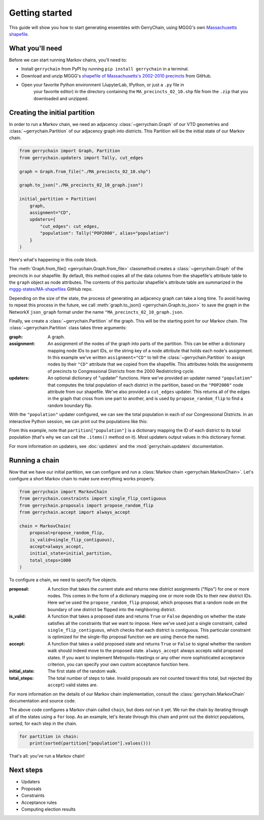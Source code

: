 .. _quickstart:

===============
Getting started
===============

This guide will show you how to start generating ensembles with GerryChain, using MGGG's own
`Massachusetts shapefile`_.

.. _Massachusetts shapefile: https://github.com/mggg-states/MA-shapefiles/

What you'll need
================

Before we can start running Markov chains, you'll need to:

* Install ``gerrychain`` from PyPI by running ``pip install gerrychain`` in a terminal.
* Download and unzip MGGG's `shapefile of Massachusetts's 2002-2010 precincts`_ from GitHub.
* Open your favorite Python environment (JupyterLab, IPython, or just a ``.py`` file in
    your favorite editor) in the directory containing the ``MA_precincts_02_10.shp`` file
    from the ``.zip`` that you downloaded and unzipped.

.. _`shapefile of Massachusetts's 2002-2010 precincts`: https://github.com/mggg-states/MA-shapefiles/blob/master/MA_precincts_02_10.zip

.. TODO: conda instructions

Creating the initial partition
==============================

In order to run a Markov chain, we need an
adjacency :class:`~gerrychain.Graph` of our VTD geometries and
:class:`~gerrychain.Partition` of our adjacency graph into districts. This Partition
will be the initial state of our Markov chain.

.. code-block:: python

    from gerrychain import Graph, Partition
    from gerrychain.updaters import Tally, cut_edges

    graph = Graph.from_file("./MA_precincts_02_10.shp")

    graph.to_json("./MA_precincts_02_10_graph.json")

    initial_partition = Partition(
        graph,
        assignment="CD",
        updaters={
            "cut_edges": cut_edges,
            "population": Tally("POP2000", alias="population")
        }
    )

Here's what's happening in this code block.

The :meth:`Graph.from_file() <gerrychain.Graph.from_file>` classmethod creates a
:class:`~gerrychain.Graph` of the precincts in our shapefile. By default, this method
copies all of the data columns from the shapefile's attribute table to the ``graph`` object
as node attributes. The contents of this particular shapefile's attribute table are
summarized in the `mggg-states/MA-shapefiles <https://github.com/mggg-states/MA-shapefiles#metadata>`_
GitHub repo.
    
Depending on the size of the state, the process of generating an adjacency graph can
take a long time. To avoid having to repeat this process in the future, we call 
:meth:`graph.to_json() <gerrychain.Graph.to_json>` to save the graph
in the NetworkX ``json_graph`` format under the name ``"MA_precincts_02_10_graph.json``.

Finally, we create a :class:`~gerrychain.Partition` of the graph.
This will be the starting point for our Markov chain. The :class:`~gerrychain.Partition` class
takes three arguments:

:graph: A graph.
:assignment: An assignment of the nodes of the graph into parts of the partition. This can be either
    a dictionary mapping node IDs to part IDs, or the string key of a node attribute that holds
    each node's assignment. In this example we've written ``assignment="CD"`` to tell the :class:`~gerrychain.Partition`
    to assign nodes by their ``"CD"`` attribute that we copied from the shapefile. This attributes holds the
    assignments of precincts to Congressional Districts from the 2000 Redistricting cycle.
:updaters: An optional dictionary of "updater" functions. Here we've provided an updater named ``"population"`` that
    computes the total population of each district in the partition, based on the ``"POP2000"`` node attribute
    from our shapefile. We've also provided a ``cut_edges`` updater. This returns all of the edges in the graph
    that cross from one part to another, and is used by ``propose_random_flip`` to find a random boundary flip.

With the ``"population"`` updater configured, we can see the total population in each of our Congressional Districts.
In an interactive Python session, we can print out the populations like this:

.. code-block:: python
    >>> for district, pop in initial_partition["population"].items():
    ...     print("District {}: {}".format(district, pop))
    District 02: 686362
    District 01: 719068
    District 04: 706137
    District 05: 709963
    District 08: 702683
    District 07: 701696
    District 09: 712662
    District 03: 698459
    District 06: 711373

From this example, note that ``partition["population"]`` is a dictionary mapping the ID of each district to its total
population (that's why we can call the ``.items()`` method on it). Most updaters output values in this dictionary format.

For more information on updaters, see :doc:`updaters` and the :mod:`gerrychain.updaters` documentation.

Running a chain
===============

Now that we have our initial partition, we can configure and run a :class:`Markov chain <gerrychain.MarkovChain>`.
Let's configure a short Markov chain to make sure everything works properly.

.. code-block:: python

    from gerrychain import MarkovChain
    from gerrychain.constraints import single_flip_contiguous
    from gerrychain.proposals import propose_random_flip
    from gerrychain.accept import always_accept

    chain = MarkovChain(
        proposal=propose_random_flip,
        is_valid=single_flip_contiguous),
        accept=always_accept,
        initial_state=initial_partition,
        total_steps=1000
    )

To configure a chain, we need to specify five objects.

:proposal: A function that takes the current state and returns new district assignments ("flips") for one
    or more nodes. This comes in the form of a dictionary mapping one or more node IDs to their new district IDs.
    Here we've used the ``propose_random_flip`` proposal, which proposes that a random node on the boundary of one
    district be flipped into the neighboring district.
:is_valid: A function that takes a proposed state and returns ``True`` or ``False`` depending on whether
    the state satisfies all the constraints that we want to impose. Here we've used just a single constraint,
    called ``single_flip_contiguous``, which checks that each district is contiguous. This particular constraint is
    optimized for the single-flip proposal function we are using (hence the name).
:accept: A function that takes a valid proposed state and returns ``True`` or ``False`` to signal whether
    the random walk should indeed move to the proposed state. ``always_accept`` always accepts valid proposed states.
    If you want to implement Metropolis-Hastings or any other more sophisticated acceptance criterion, you can
    specify your own custom acceptance function here.
:initial_state: The first state of the random walk.
:total_steps: The total number of steps to take. Invalid proposals are not counted toward this total, but
    rejected (by ``accept``) valid states are.

For more information on the details of our Markov chain implementation, consult
the :class:`gerrychain.MarkovChain` documentation and source code.

The above code configures a Markov chain called ``chain``, but does *not* run it yet. We run the chain
by iterating through all of the states using a ``for`` loop. As an example, let's iterate through
this chain and print out the district populations, sorted, for each step in the chain.

.. code-block:: python

    for partition in chain:
        print(sorted(partition["population"].values()))

That's all: you've run a Markov chain!

Next steps
==========

* Updaters
* Proposals
* Constraints
* Acceptance rules
* Computing election results